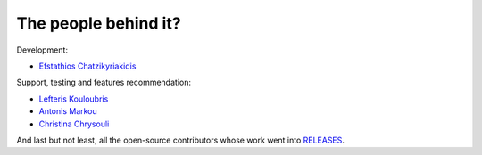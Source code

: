 The people behind it?
=====================

Development:

- `Efstathios Chatzikyriakidis <https://github.com/echatzikyriakidis>`__

Support, testing and features recommendation:

- `Lefteris Kouloubris <https://github.com/lefteris-kouloubris>`__
- `Antonis Markou <https://github.com/anmarkou>`__
- `Christina Chrysouli <https://github.com/ChristinaChr>`__

And last but not least, all the open-source contributors whose work went into `RELEASES <https://github.com/medoidai/skrobot/blob/master/RELEASE.md>`__.
